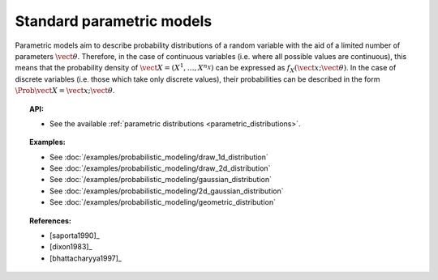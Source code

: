 .. _parametric_models:

Standard parametric models
--------------------------

Parametric models aim to describe probability distributions of a random
variable with the aid of a limited number of parameters
:math:`\vect{\theta}`. Therefore, in the case of continuous variables
(i.e. where all possible values are continuous), this means that the
probability density of
:math:`\vect{X} = \left( X^1,\ldots,X^{n_X} \right)` can be expressed as
:math:`f_X(\vect{x};\vect{\theta})`. In the case of discrete variables
(i.e. those which take only discrete values), their probabilities can be
described in the form :math:`\Prob{\vect{X} = \vect{x};\vect{\theta}}`.

.. topic:: API:

    - See the available :ref:`parametric distributions <parametric_distributions>`.

.. topic:: Examples:

    - See :doc:`/examples/probabilistic_modeling/draw_1d_distribution`
    - See :doc:`/examples/probabilistic_modeling/draw_2d_distribution`
    - See :doc:`/examples/probabilistic_modeling/gaussian_distribution`
    - See :doc:`/examples/probabilistic_modeling/2d_gaussian_distribution`
    - See :doc:`/examples/probabilistic_modeling/geometric_distribution`

.. topic:: References:

    - [saporta1990]_
    - [dixon1983]_
    - [bhattacharyya1997]_
